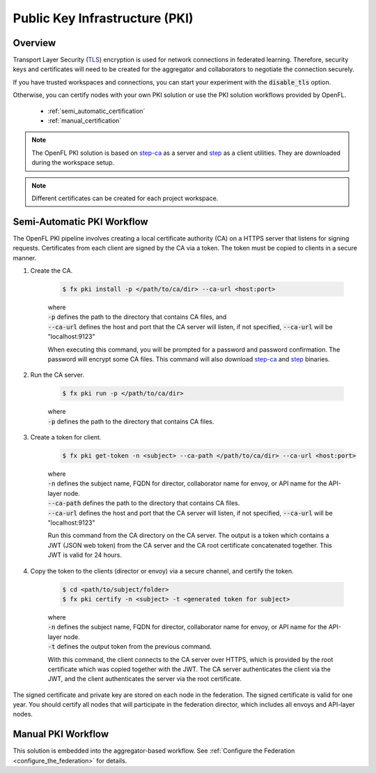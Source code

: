 .. # Copyright (C) 2020-2023 Intel Corporation
.. # SPDX-License-Identifier: Apache-2.0

*******************************
Public Key Infrastructure (PKI)
*******************************

.. _pki_overview:

Overview
========

Transport Layer Security (`TLS <https://en.wikipedia.org/wiki/Transport_Layer_Security>`_) encryption is used for network connections in federated learning. Therefore, security keys and certificates will need to be created for the aggregator and collaborators to negotiate the connection securely. 

If you have trusted workspaces and connections, you can start your experiment with the :code:`disable_tls` option.


Otherwise, you can certify nodes with your own PKI solution or use the PKI solution workflows provided by OpenFL. 

    - :ref:`semi_automatic_certification`
    - :ref:`manual_certification`

.. note::

    The OpenFL PKI solution is based on `step-ca <https://github.com/smallstep/certificates>`_ as a server and `step <https://github.com/smallstep/cli>`_ as a client utilities. They are downloaded during the workspace setup.

.. note::

   Different certificates can be created for each project workspace.

.. _install_certs:

.. mermaid:: ../../mermaid/CSR_signing.mmd
    :caption: Manual certificate generation and signing
    :align: center

.. mermaid:: ../../mermaid/pki_scheme.mmd
    :caption: Step-ca certificate generation and signing
    :align: center

.. _semi_automatic_certification:

Semi-Automatic PKI Workflow
===========================

The OpenFL PKI pipeline involves creating a local certificate authority (CA) on a \HTTPS \ server that listens for signing requests. Certificates from each client are signed by the CA via a token. The token must be copied to clients in a secure manner. 

1. Create the CA.

      .. code-block:: shell

         $ fx pki install -p </path/to/ca/dir> --ca-url <host:port>

      | where
      | :code:`-p` defines the path to the directory that contains CA files, and
      | :code:`--ca-url` defines the host and port that the CA server will listen, if not specified, :code:`--ca-url` will be "localhost:9123"

      When executing this command, you will be prompted for a password and password confirmation. The password will encrypt some CA files.
      This command will also download `step-ca <https://github.com/smallstep/certificates>`_ and `step <https://github.com/smallstep/cli>`_ binaries.

2. Run the CA server.

      .. code-block:: shell

         $ fx pki run -p </path/to/ca/dir>

      | where
      | :code:`-p` defines the path to the directory that contains CA files.

3. Create a token for client.

      .. code-block:: shell

         $ fx pki get-token -n <subject> --ca-path </path/to/ca/dir> --ca-url <host:port>

      | where
      | :code:`-n` defines the subject name, FQDN for director, collaborator name for envoy, or API name for the API-layer node.
      | :code:`--ca-path` defines the path to the directory that contains CA files.
      | :code:`--ca-url` defines the host and port that the CA server will listen, if not specified, :code:`--ca-url` will be "localhost:9123"

      Run this command from the CA directory on the CA server. The output is a token which contains a JWT (JSON web token) from the CA server and the CA root certificate concatenated together. This JWT is valid for 24 hours.

4. Copy the token to the clients (director or envoy) via a secure channel, and certify the token.

      .. code-block:: shell

         $ cd <path/to/subject/folder>
         $ fx pki certify -n <subject> -t <generated token for subject>

      | where
      | :code:`-n` defines the subject name, FQDN for director, collaborator name for envoy, or API name for the API-layer node.
      | :code:`-t` defines the output token from the previous command.

      With this command, the client connects to the CA server over \HTTPS\, which is provided by the root certificate which was copied together with the JWT. The CA server authenticates the client via the JWT, and the client authenticates the server via the root certificate.

The signed certificate and private key are stored on each node in the federation. The signed certificate is valid for one year. You should certify all nodes that will participate in the federation director, which includes all envoys and API-layer nodes.
   


.. _manual_certification:


Manual PKI Workflow 
===================

This solution is embedded into the aggregator-based workflow. See :ref:`Configure the Federation <configure_the_federation>` for details.

